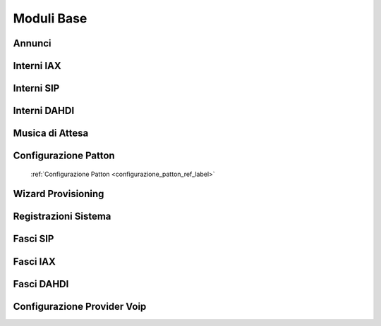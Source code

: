 ===========
Moduli Base
===========

.. _annunci_ref_label:

Annunci
=======


.. _interni_iax_ref_label:

Interni IAX
===========


.. _interni_sip_ref_label:

Interni SIP
===========


.. _interni_dahdi_ref_label:

Interni DAHDI
=============


.. _musiche_di_attesa_ref_label:

Musica di Attesa
================


Configurazione Patton
=====================
 :ref:`Configurazione Patton <configurazione_patton_ref_label>`


.. _wizard_provisioning_ref_label:

Wizard Provisioning
===================


.. _registrazioni_di_sistema_ref_label:

Registrazioni Sistema
=====================


.. _fasci_sip_ref_label:

Fasci SIP
=========


.. _fasci_iax_ref_label:

Fasci IAX
=========


.. _fasci_dahdi_ref_label:

Fasci DAHDI
===========


.. _configurazione_provider_voip_ref_label:

Configurazione Provider Voip
============================


